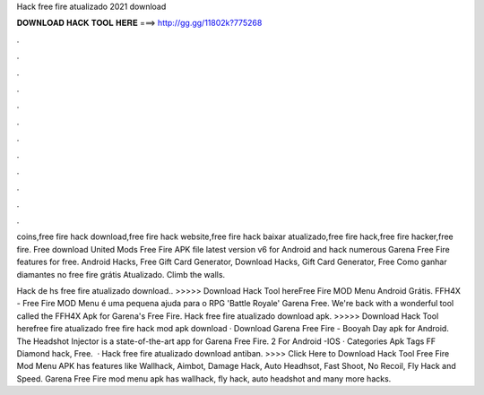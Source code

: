 Hack free fire atualizado 2021 download



𝐃𝐎𝐖𝐍𝐋𝐎𝐀𝐃 𝐇𝐀𝐂𝐊 𝐓𝐎𝐎𝐋 𝐇𝐄𝐑𝐄 ===> http://gg.gg/11802k?775268



.



.



.



.



.



.



.



.



.



.



.



.

coins,free fire hack download,free fire hack website,free fire hack baixar atualizado,free fire hack,free fire hacker,free fire. Free download United Mods Free Fire APK file latest version v6 for Android and hack numerous Garena Free Fire features for free. Android Hacks, Free Gift Card Generator, Download Hacks, Gift Card Generator, Free Como ganhar diamantes no free fire grátis Atualizado. Climb the walls.

Hack de hs free fire atualizado download.. >>>>> Download Hack Tool hereFree Fire MOD Menu Android Grátis. FFH4X - Free Fire MOD Menu é uma pequena ajuda para o RPG 'Battle Royale' Garena Free. We're back with a wonderful tool called the FFH4X Apk for Garena's Free Fire. Hack free fire atualizado download apk. >>>>> Download Hack Tool herefree fire atualizado free fire hack mod apk download · Download Garena Free Fire - Booyah Day apk for Android. The Headshot Injector is a state-of-the-art app for Garena Free Fire. 2 For Android -IOS · Categories Apk Tags FF Diamond hack, Free.  · Hack free fire atualizado download antiban. >>>> Click Here to Download Hack Tool Free Fire Mod Menu APK has features like Wallhack, Aimbot, Damage Hack, Auto Headhsot, Fast Shoot, No Recoil, Fly Hack and Speed. Garena Free Fire mod menu apk has wallhack, fly hack, auto headshot and many more hacks.
